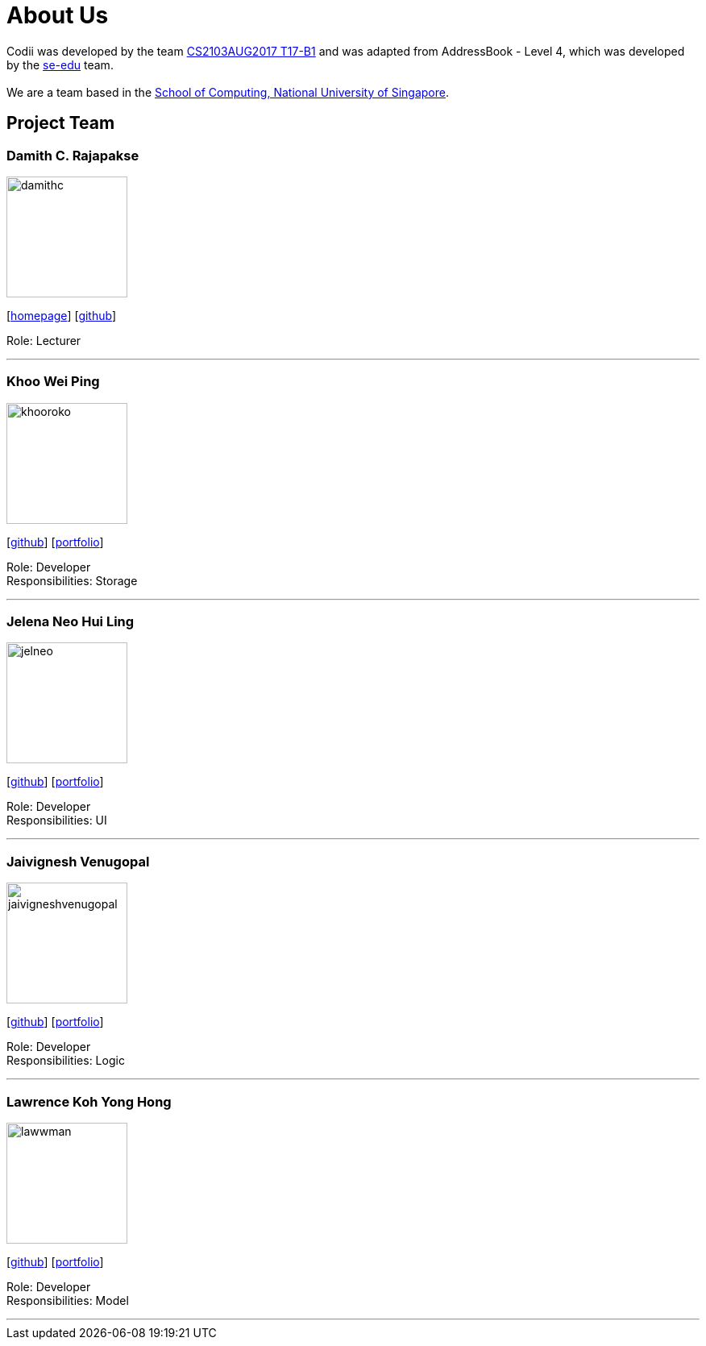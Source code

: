 = About Us
:relfileprefix: team/
ifdef::env-github,env-browser[:outfilesuffix: .adoc]
:imagesDir: images
:stylesDir: stylesheets

Codii was developed by the team https://github.com/CS2103AUG2017-T17-B1[CS2103AUG2017 T17-B1] and was adapted
 from AddressBook - Level 4, which was developed by the https://se-edu.github.io/docs/Team.html[se-edu] team. +
{empty} +
We are a team based in the http://www.comp.nus.edu.sg[School of Computing, National University of Singapore].

== Project Team

=== Damith C. Rajapakse
image::damithc.jpg[width="150", align="left"]
{empty}[http://www.comp.nus.edu.sg/~damithch[homepage]] [https://github.com/damithc[github]]

Role: Lecturer

'''

=== Khoo Wei Ping
image::khooroko.jpeg[width="150", align="left"]
{empty}[http://github.com/khooroko[github]] [<<weiping#, portfolio>>]

Role: Developer +
Responsibilities: Storage

'''

=== Jelena Neo Hui Ling
image::jelneo.jpg[width="150", align="left"]
{empty}[http://github.com/jelneo[github]] [<<jelenaneo#, portfolio>>]

Role: Developer +
Responsibilities: UI

'''

=== Jaivignesh Venugopal
image::jaivigneshvenugopal.jpg[width="150", align="left"]
{empty}[http://github.com/jaivigneshvenugopal[github]] [<<jaivigneshvenugopal#, portfolio>>]

Role: Developer +
Responsibilities: Logic

'''

=== Lawrence Koh Yong Hong
image::lawwman.jpg[width="150", align="left"]
{empty}[http://github.com/lawwman[github]] [<<johndoe#, portfolio>>]

Role: Developer +
Responsibilities: Model

'''
